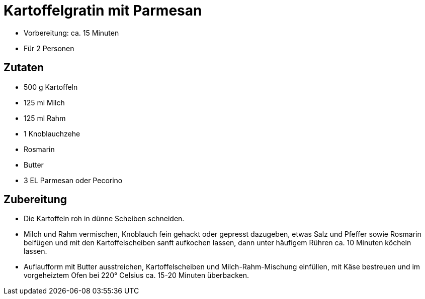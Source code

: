= Kartoffelgratin mit Parmesan

* Vorbereitung: ca. 15 Minuten
* Für 2 Personen

== Zutaten

* 500 g Kartoffeln
* 125 ml Milch
* 125 ml Rahm
* 1 Knoblauchzehe
* Rosmarin
* Butter
* 3 EL Parmesan oder Pecorino

== Zubereitung

- Die Kartoffeln roh in dünne Scheiben schneiden.
- Milch und Rahm vermischen, Knoblauch fein gehackt oder gepresst
dazugeben, etwas Salz und Pfeffer sowie Rosmarin beifügen und mit den
Kartoffelscheiben sanft aufkochen lassen, dann unter häufigem Rühren ca.
10 Minuten köcheln lassen.
- Auflaufform mit Butter ausstreichen, Kartoffelscheiben und
Milch-Rahm-Mischung einfüllen, mit Käse bestreuen und im vorgeheiztem
Ofen bei 220° Celsius ca. 15-20 Minuten überbacken.